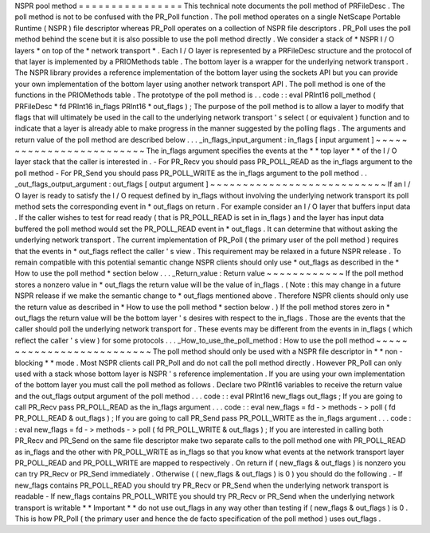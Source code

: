 NSPR
pool
method
=
=
=
=
=
=
=
=
=
=
=
=
=
=
=
=
This
technical
note
documents
the
poll
method
of
PRFileDesc
.
The
poll
method
is
not
to
be
confused
with
the
PR_Poll
function
.
The
poll
method
operates
on
a
single
NetScape
Portable
Runtime
(
NSPR
)
file
descriptor
whereas
PR_Poll
operates
on
a
collection
of
NSPR
file
descriptors
.
PR_Poll
uses
the
poll
method
behind
the
scene
but
it
is
also
possible
to
use
the
poll
method
directly
.
We
consider
a
stack
of
*
NSPR
I
/
O
layers
*
on
top
of
the
*
network
transport
*
.
Each
I
/
O
layer
is
represented
by
a
PRFileDesc
structure
and
the
protocol
of
that
layer
is
implemented
by
a
PRIOMethods
table
.
The
bottom
layer
is
a
wrapper
for
the
underlying
network
transport
.
The
NSPR
library
provides
a
reference
implementation
of
the
bottom
layer
using
the
sockets
API
but
you
can
provide
your
own
implementation
of
the
bottom
layer
using
another
network
transport
API
.
The
poll
method
is
one
of
the
functions
in
the
PRIOMethods
table
.
The
prototype
of
the
poll
method
is
.
.
code
:
:
eval
PRInt16
poll_method
(
PRFileDesc
*
fd
PRInt16
in_flags
PRInt16
*
out_flags
)
;
The
purpose
of
the
poll
method
is
to
allow
a
layer
to
modify
that
flags
that
will
ultimately
be
used
in
the
call
to
the
underlying
network
transport
'
s
select
(
or
equivalent
)
function
and
to
indicate
that
a
layer
is
already
able
to
make
progress
in
the
manner
suggested
by
the
polling
flags
.
The
arguments
and
return
value
of
the
poll
method
are
described
below
.
.
.
_in_flags_input_argument
:
in_flags
[
input
argument
]
~
~
~
~
~
~
~
~
~
~
~
~
~
~
~
~
~
~
~
~
~
~
~
~
~
The
in_flags
argument
specifies
the
events
at
the
*
*
top
layer
*
*
of
the
I
/
O
layer
stack
that
the
caller
is
interested
in
.
-
For
PR_Recv
you
should
pass
PR_POLL_READ
as
the
in_flags
argument
to
the
poll
method
-
For
PR_Send
you
should
pass
PR_POLL_WRITE
as
the
in_flags
argument
to
the
poll
method
.
.
_out_flags_output_argument
:
out_flags
[
output
argument
]
~
~
~
~
~
~
~
~
~
~
~
~
~
~
~
~
~
~
~
~
~
~
~
~
~
~
~
If
an
I
/
O
layer
is
ready
to
satisfy
the
I
/
O
request
defined
by
in_flags
without
involving
the
underlying
network
transport
its
poll
method
sets
the
corresponding
event
in
\
*
out_flags
on
return
.
For
example
consider
an
I
/
O
layer
that
buffers
input
data
.
If
the
caller
wishes
to
test
for
read
ready
(
that
is
PR_POLL_READ
is
set
in
in_flags
)
and
the
layer
has
input
data
buffered
the
poll
method
would
set
the
PR_POLL_READ
event
in
\
*
out_flags
.
It
can
determine
that
without
asking
the
underlying
network
transport
.
The
current
implementation
of
PR_Poll
(
the
primary
user
of
the
poll
method
)
requires
that
the
events
in
\
*
out_flags
reflect
the
caller
'
s
view
.
This
requirement
may
be
relaxed
in
a
future
NSPR
release
.
To
remain
compatible
with
this
potential
semantic
change
NSPR
clients
should
only
use
\
*
out_flags
as
described
in
the
*
How
to
use
the
poll
method
*
section
below
.
.
.
_Return_value
:
Return
value
~
~
~
~
~
~
~
~
~
~
~
~
If
the
poll
method
stores
a
nonzero
value
in
\
*
out_flags
the
return
value
will
be
the
value
of
in_flags
.
(
Note
:
this
may
change
in
a
future
NSPR
release
if
we
make
the
semantic
change
to
\
*
out_flags
mentioned
above
.
Therefore
NSPR
clients
should
only
use
the
return
value
as
described
in
*
How
to
use
the
poll
method
*
section
below
.
)
If
the
poll
method
stores
zero
in
\
*
out_flags
the
return
value
will
be
the
bottom
layer
'
s
desires
with
respect
to
the
in_flags
.
Those
are
the
events
that
the
caller
should
poll
the
underlying
network
transport
for
.
These
events
may
be
different
from
the
events
in
in_flags
(
which
reflect
the
caller
'
s
view
)
for
some
protocols
.
.
.
_How_to_use_the_poll_method
:
How
to
use
the
poll
method
~
~
~
~
~
~
~
~
~
~
~
~
~
~
~
~
~
~
~
~
~
~
~
~
~
~
The
poll
method
should
only
be
used
with
a
NSPR
file
descriptor
in
*
*
non
-
blocking
*
*
mode
.
Most
NSPR
clients
call
PR_Poll
and
do
not
call
the
poll
method
directly
.
However
PR_Poll
can
only
used
with
a
stack
whose
bottom
layer
is
NSPR
'
s
reference
implementation
.
If
you
are
using
your
own
implementation
of
the
bottom
layer
you
must
call
the
poll
method
as
follows
.
Declare
two
PRInt16
variables
to
receive
the
return
value
and
the
out_flags
output
argument
of
the
poll
method
.
.
.
code
:
:
eval
PRInt16
new_flags
out_flags
;
If
you
are
going
to
call
PR_Recv
pass
PR_POLL_READ
as
the
in_flags
argument
.
.
.
code
:
:
eval
new_flags
=
fd
-
>
methods
-
>
poll
(
fd
PR_POLL_READ
&
out_flags
)
;
If
you
are
going
to
call
PR_Send
pass
PR_POLL_WRITE
as
the
in_flags
argument
.
.
.
code
:
:
eval
new_flags
=
fd
-
>
methods
-
>
poll
(
fd
PR_POLL_WRITE
&
out_flags
)
;
If
you
are
interested
in
calling
both
PR_Recv
and
PR_Send
on
the
same
file
descriptor
make
two
separate
calls
to
the
poll
method
one
with
PR_POLL_READ
as
in_flags
and
the
other
with
PR_POLL_WRITE
as
in_flags
so
that
you
know
what
events
at
the
network
transport
layer
PR_POLL_READ
and
PR_POLL_WRITE
are
mapped
to
respectively
.
On
return
if
(
new_flags
&
out_flags
)
is
nonzero
you
can
try
PR_Recv
or
PR_Send
immediately
.
Otherwise
(
(
new_flags
&
out_flags
)
is
0
)
you
should
do
the
following
.
-
If
new_flags
contains
PR_POLL_READ
you
should
try
PR_Recv
or
PR_Send
when
the
underlying
network
transport
is
readable
-
If
new_flags
contains
PR_POLL_WRITE
you
should
try
PR_Recv
or
PR_Send
when
the
underlying
network
transport
is
writable
*
*
Important
*
*
do
not
use
out_flags
in
any
way
other
than
testing
if
(
new_flags
&
out_flags
)
is
0
.
This
is
how
PR_Poll
(
the
primary
user
and
hence
the
de
facto
specification
of
the
poll
method
)
uses
out_flags
.

